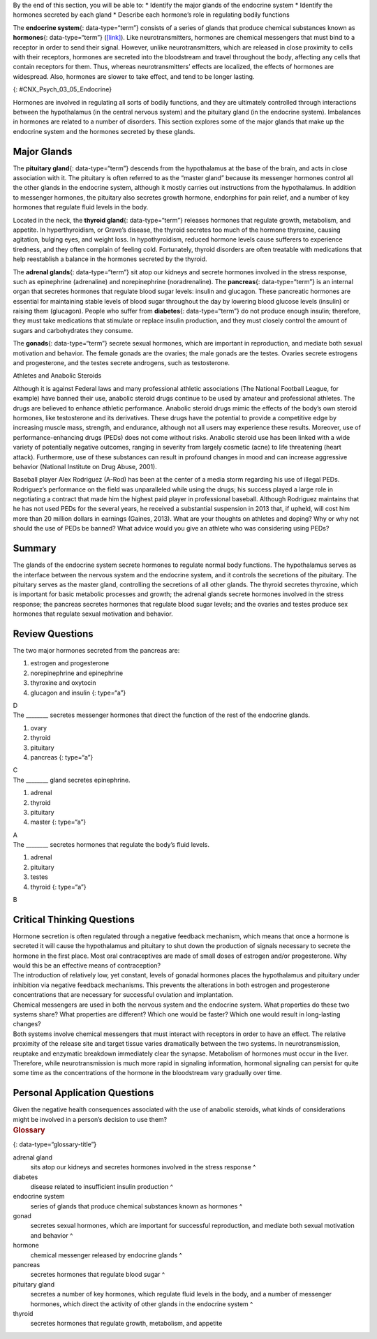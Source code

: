 .. container::

   By the end of this section, you will be able to: \* Identify the
   major glands of the endocrine system \* Identify the hormones
   secreted by each gland \* Describe each hormone’s role in regulating
   bodily functions

The **endocrine system**\ {: data-type=“term”} consists of a series of
glands that produce chemical substances known as **hormones**\ {:
data-type=“term”} (`[link] <#CNX_Psych_03_05_Endocrine>`__). Like
neurotransmitters, hormones are chemical messengers that must bind to a
receptor in order to send their signal. However, unlike
neurotransmitters, which are released in close proximity to cells with
their receptors, hormones are secreted into the bloodstream and travel
throughout the body, affecting any cells that contain receptors for
them. Thus, whereas neurotransmitters’ effects are localized, the
effects of hormones are widespread. Also, hormones are slower to take
effect, and tend to be longer lasting.

|A diagram of the human body illustrates the locations of the thymus,
several parts within the brain (pineal gland, hypothalamus, thalamus,
pituitary gland), several parts within the thyroid (cartilage, thyroid
gland, parathyroid glands, trachea), the adrenal glands, pancreas,
uterus, ovaries, and testes.|\ {: #CNX_Psych_03_05_Endocrine}

Hormones are involved in regulating all sorts of bodily functions, and
they are ultimately controlled through interactions between the
hypothalamus (in the central nervous system) and the pituitary gland (in
the endocrine system). Imbalances in hormones are related to a number of
disorders. This section explores some of the major glands that make up
the endocrine system and the hormones secreted by these glands.

Major Glands
~~~~~~~~~~~~

The **pituitary gland**\ {: data-type=“term”} descends from the
hypothalamus at the base of the brain, and acts in close association
with it. The pituitary is often referred to as the “master gland”
because its messenger hormones control all the other glands in the
endocrine system, although it mostly carries out instructions from the
hypothalamus. In addition to messenger hormones, the pituitary also
secretes growth hormone, endorphins for pain relief, and a number of key
hormones that regulate fluid levels in the body.

Located in the neck, the **thyroid gland**\ {: data-type=“term”}
releases hormones that regulate growth, metabolism, and appetite. In
hyperthyroidism, or Grave’s disease, the thyroid secretes too much of
the hormone thyroxine, causing agitation, bulging eyes, and weight loss.
In hypothyroidism, reduced hormone levels cause sufferers to experience
tiredness, and they often complain of feeling cold. Fortunately, thyroid
disorders are often treatable with medications that help reestablish a
balance in the hormones secreted by the thyroid.

The **adrenal glands**\ {: data-type=“term”} sit atop our kidneys and
secrete hormones involved in the stress response, such as epinephrine
(adrenaline) and norepinephrine (noradrenaline). The **pancreas**\ {:
data-type=“term”} is an internal organ that secretes hormones that
regulate blood sugar levels: insulin and glucagon. These pancreatic
hormones are essential for maintaining stable levels of blood sugar
throughout the day by lowering blood glucose levels (insulin) or raising
them (glucagon). People who suffer from **diabetes**\ {:
data-type=“term”} do not produce enough insulin; therefore, they must
take medications that stimulate or replace insulin production, and they
must closely control the amount of sugars and carbohydrates they
consume.

The **gonads**\ {: data-type=“term”} secrete sexual hormones, which are
important in reproduction, and mediate both sexual motivation and
behavior. The female gonads are the ovaries; the male gonads are the
testes. Ovaries secrete estrogens and progesterone, and the testes
secrete androgens, such as testosterone.

.. container:: psychology dig-deeper

   .. container::

      Athletes and Anabolic Steroids

   Although it is against Federal laws and many professional athletic
   associations (The National Football League, for example) have banned
   their use, anabolic steroid drugs continue to be used by amateur and
   professional athletes. The drugs are believed to enhance athletic
   performance. Anabolic steroid drugs mimic the effects of the body’s
   own steroid hormones, like testosterone and its derivatives. These
   drugs have the potential to provide a competitive edge by increasing
   muscle mass, strength, and endurance, although not all users may
   experience these results. Moreover, use of performance-enhancing
   drugs (PEDs) does not come without risks. Anabolic steroid use has
   been linked with a wide variety of potentially negative outcomes,
   ranging in severity from largely cosmetic (acne) to life threatening
   (heart attack). Furthermore, use of these substances can result in
   profound changes in mood and can increase aggressive behavior
   (National Institute on Drug Abuse, 2001).

   Baseball player Alex Rodriguez (A-Rod) has been at the center of a
   media storm regarding his use of illegal PEDs. Rodriguez’s
   performance on the field was unparalleled while using the drugs; his
   success played a large role in negotiating a contract that made him
   the highest paid player in professional baseball. Although Rodriguez
   maintains that he has not used PEDs for the several years, he
   received a substantial suspension in 2013 that, if upheld, will cost
   him more than 20 million dollars in earnings (Gaines, 2013). What are
   your thoughts on athletes and doping? Why or why not should the use
   of PEDs be banned? What advice would you give an athlete who was
   considering using PEDs?

Summary
~~~~~~~

The glands of the endocrine system secrete hormones to regulate normal
body functions. The hypothalamus serves as the interface between the
nervous system and the endocrine system, and it controls the secretions
of the pituitary. The pituitary serves as the master gland, controlling
the secretions of all other glands. The thyroid secretes thyroxine,
which is important for basic metabolic processes and growth; the adrenal
glands secrete hormones involved in the stress response; the pancreas
secretes hormones that regulate blood sugar levels; and the ovaries and
testes produce sex hormones that regulate sexual motivation and
behavior.

Review Questions
~~~~~~~~~~~~~~~~

.. container::

   .. container::

      The two major hormones secreted from the pancreas are:

      1. estrogen and progesterone
      2. norepinephrine and epinephrine
      3. thyroxine and oxytocin
      4. glucagon and insulin {: type=“a”}

   .. container::

      D

.. container::

   .. container::

      The \_______\_ secretes messenger hormones that direct the
      function of the rest of the endocrine glands.

      1. ovary
      2. thyroid
      3. pituitary
      4. pancreas {: type=“a”}

   .. container::

      C

.. container::

   .. container::

      The \_______\_ gland secretes epinephrine.

      1. adrenal
      2. thyroid
      3. pituitary
      4. master {: type=“a”}

   .. container::

      A

.. container::

   .. container::

      The \_______\_ secretes hormones that regulate the body’s fluid
      levels.

      1. adrenal
      2. pituitary
      3. testes
      4. thyroid {: type=“a”}

   .. container::

      B

Critical Thinking Questions
~~~~~~~~~~~~~~~~~~~~~~~~~~~

.. container::

   .. container::

      Hormone secretion is often regulated through a negative feedback
      mechanism, which means that once a hormone is secreted it will
      cause the hypothalamus and pituitary to shut down the production
      of signals necessary to secrete the hormone in the first place.
      Most oral contraceptives are made of small doses of estrogen
      and/or progesterone. Why would this be an effective means of
      contraception?

   .. container::

      The introduction of relatively low, yet constant, levels of
      gonadal hormones places the hypothalamus and pituitary under
      inhibition via negative feedback mechanisms. This prevents the
      alterations in both estrogen and progesterone concentrations that
      are necessary for successful ovulation and implantation.

.. container::

   .. container::

      Chemical messengers are used in both the nervous system and the
      endocrine system. What properties do these two systems share? What
      properties are different? Which one would be faster? Which one
      would result in long-lasting changes?

   .. container::

      Both systems involve chemical messengers that must interact with
      receptors in order to have an effect. The relative proximity of
      the release site and target tissue varies dramatically between the
      two systems. In neurotransmission, reuptake and enzymatic
      breakdown immediately clear the synapse. Metabolism of hormones
      must occur in the liver. Therefore, while neurotransmission is
      much more rapid in signaling information, hormonal signaling can
      persist for quite some time as the concentrations of the hormone
      in the bloodstream vary gradually over time.

Personal Application Questions
~~~~~~~~~~~~~~~~~~~~~~~~~~~~~~

.. container::

   .. container::

      Given the negative health consequences associated with the use of
      anabolic steroids, what kinds of considerations might be involved
      in a person’s decision to use them?

.. container::

   .. rubric:: Glossary
      :name: glossary

   {: data-type=“glossary-title”}

   adrenal gland
      sits atop our kidneys and secretes hormones involved in the stress
      response ^
   diabetes
      disease related to insufficient insulin production ^
   endocrine system
      series of glands that produce chemical substances known as
      hormones ^
   gonad
      secretes sexual hormones, which are important for successful
      reproduction, and mediate both sexual motivation and behavior ^
   hormone
      chemical messenger released by endocrine glands ^
   pancreas
      secretes hormones that regulate blood sugar ^
   pituitary gland
      secretes a number of key hormones, which regulate fluid levels in
      the body, and a number of messenger hormones, which direct the
      activity of other glands in the endocrine system ^
   thyroid
      secretes hormones that regulate growth, metabolism, and appetite

.. |A diagram of the human body illustrates the locations of the thymus, several parts within the brain (pineal gland, hypothalamus, thalamus, pituitary gland), several parts within the thyroid (cartilage, thyroid gland, parathyroid glands, trachea), the adrenal glands, pancreas, uterus, ovaries, and testes.| image:: ../resources/CNX_Psych_03_05_Endocrine.jpg
